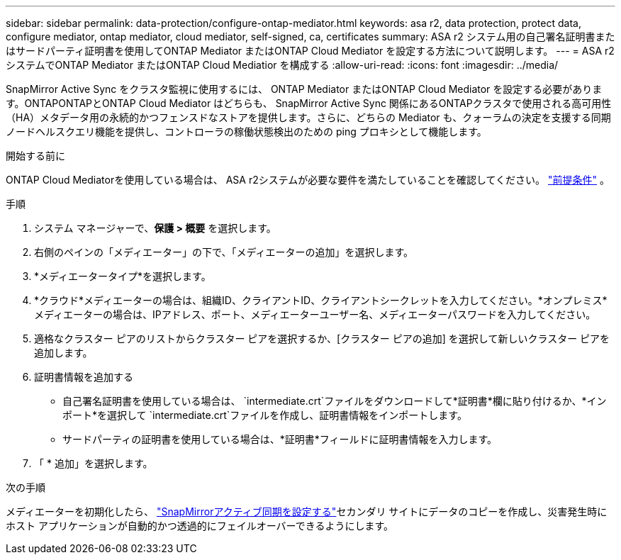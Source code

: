 ---
sidebar: sidebar 
permalink: data-protection/configure-ontap-mediator.html 
keywords: asa r2, data protection, protect data, configure mediator, ontap mediator, cloud mediator, self-signed, ca, certificates 
summary: ASA r2 システム用の自己署名証明書またはサードパーティ証明書を使用してONTAP Mediator またはONTAP Cloud Mediator を設定する方法について説明します。 
---
= ASA r2 システムでONTAP Mediator またはONTAP Cloud Mediatior を構成する
:allow-uri-read: 
:icons: font
:imagesdir: ../media/


[role="lead"]
SnapMirror Active Sync をクラスタ監視に使用するには、 ONTAP Mediator またはONTAP Cloud Mediator を設定する必要があります。ONTAPONTAPとONTAP Cloud Mediator はどちらも、 SnapMirror Active Sync 関係にあるONTAPクラスタで使用される高可用性（HA）メタデータ用の永続的かつフェンスドなストアを提供します。さらに、どちらの Mediator も、クォーラムの決定を支援する同期ノードヘルスクエリ機能を提供し、コントローラの稼働状態検出のための ping プロキシとして機能します。

.開始する前に
ONTAP Cloud Mediatorを使用している場合は、 ASA r2システムが必要な要件を満たしていることを確認してください。 link:https://docs.netapp.com/us-en/ontap-metrocluster/install-ip/concept_mediator_requirements.html["前提条件"^] 。

.手順
. システム マネージャーで、*保護 > 概要* を選択します。
. 右側のペインの「メディエーター」の下で、「メディエーターの追加」を選択します。
. *メディエータータイプ*を選択します。
. *クラウド*メディエーターの場合は、組織ID、クライアントID、クライアントシークレットを入力してください。*オンプレミス*メディエーターの場合は、IPアドレス、ポート、メディエーターユーザー名、メディエーターパスワードを入力してください。
. 適格なクラスター ピアのリストからクラスター ピアを選択するか、[クラスター ピアの追加] を選択して新しいクラスター ピアを追加します。
. 証明書情報を追加する
+
** 自己署名証明書を使用している場合は、 `intermediate.crt`ファイルをダウンロードして*証明書*欄に貼り付けるか、*インポート*を選択して `intermediate.crt`ファイルを作成し、証明書情報をインポートします。
** サードパーティの証明書を使用している場合は、*証明書*フィールドに証明書情報を入力します。


. 「 * 追加」を選択します。


.次の手順
メディエーターを初期化したら、 link:configure-snapmirror-active-sync.html["SnapMirrorアクティブ同期を設定する"]セカンダリ サイトにデータのコピーを作成し、災害発生時にホスト アプリケーションが自動的かつ透過的にフェイルオーバーできるようにします。
